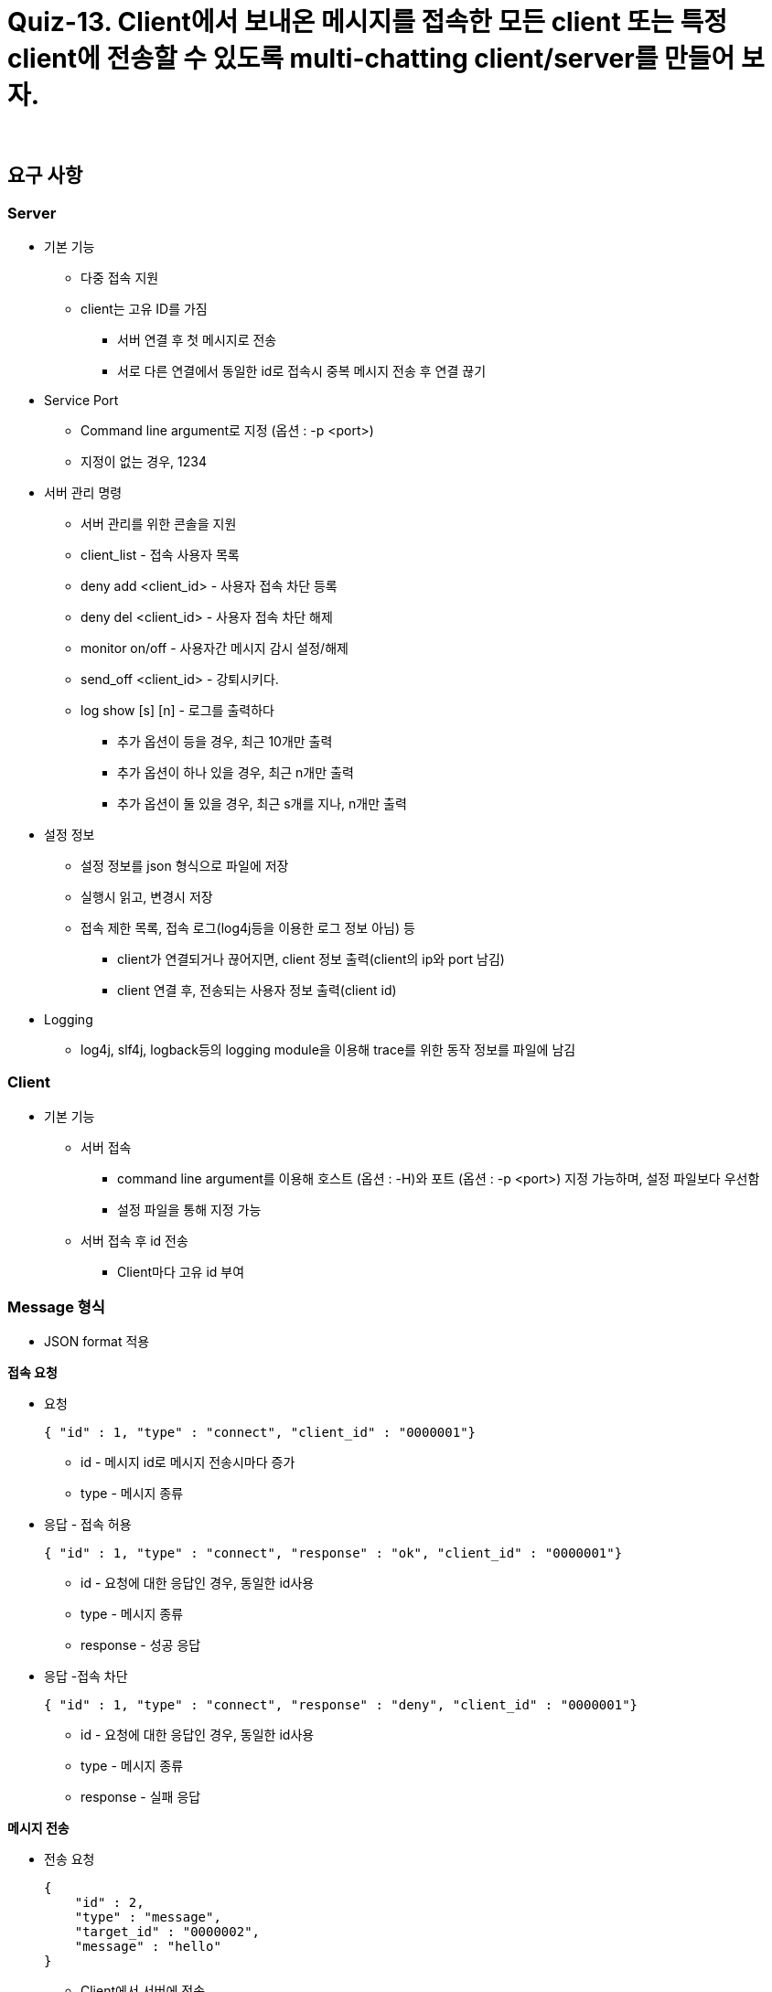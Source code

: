 = Quiz-13. Client에서 보내온 메시지를 접속한 모든 client 또는 특정 client에 전송할 수 있도록 multi-chatting client/server를 만들어 보자.

{empty} +

== 요구 사항

=== Server

* 기본 기능
** 다중 접속 지원
** client는 고유 ID를 가짐
*** 서버 연결 후 첫 메시지로 전송
*** 서로 다른 연결에서 동일한 id로 접속시 중복 메시지 전송 후 연결 끊기
* Service Port
** Command line argument로 지정 (옵션 : -p <port>)
** 지정이 없는 경우, 1234
* 서버 관리 명령
** 서버 관리를 위한 콘솔을 지원
** client_list - 접속 사용자 목록
** deny add <client_id> - 사용자 접속 차단 등록
** deny del <client_id> - 사용자 접속 차단 해제
** monitor on/off - 사용자간 메시지 감시 설정/해제
** send_off <client_id> - 강퇴시키다.
** log show [s] [n] - 로그를 출력하다
*** 추가 옵션이 등을 경우, 최근 10개만 출력
*** 추가 옵션이 하나 있을 경우, 최근 n개만 출력
*** 추가 옵션이 둘 있을 경우, 최근 s개를 지나, n개만 출력
* 설정 정보
** 설정 정보를 json 형식으로 파일에 저장
** 실행시 읽고, 변경시 저장
** 접속 제한 목록, 접속 로그(log4j등을 이용한 로그 정보 아님) 등
*** client가 연결되거나 끊어지면, client 정보 출력(client의 ip와 port 남김)
*** client 연결 후, 전송되는 사용자 정보 출력(client id)
* Logging
** log4j, slf4j, logback등의 logging module을 이용해 trace를 위한 동작 정보를 파일에 남김

=== Client

* 기본 기능
** 서버 접속
*** command line argument를 이용해 호스트 (옵션 : -H)와 포트 (옵션 : -p <port>) 지정 가능하며, 설정 파일보다 우선함
*** 설정 파일을 통해 지정 가능
** 서버 접속 후 id 전송
*** Client마다 고유 id 부여

=== Message 형식

* JSON format 적용

**접속 요청**

** 요청
+
[source,json]
----
{ "id" : 1, "type" : "connect", "client_id" : "0000001"}
----
**** id - 메시지 id로 메시지 전송시마다 증가
**** type -  메시지 종류
** 응답 - 접속 허용
+
[source,json]
----
{ "id" : 1, "type" : "connect", "response" : "ok", "client_id" : "0000001"}
----
**** id - 요청에 대한 응답인 경우, 동일한 id사용
**** type -  메시지 종류
**** response - 성공 응답
** 응답 -접속 차단
+
[source,json]
----
{ "id" : 1, "type" : "connect", "response" : "deny", "client_id" : "0000001"}
----
**** id - 요청에 대한 응답인 경우, 동일한 id사용
**** type -  메시지 종류
**** response - 실패 응답

**메시지 전송**

** 전송 요청
+
[source,json]
----
{
    "id" : 2,
    "type" : "message",
    "target_id" : "0000002",
    "message" : "hello"
}
----
*** Client에서 서버에 전송
*** target_id - 메시지 전달 대상 client id(최종 수신자)
** 전달
+
[source,json]
----
{
    "id" : 2,
    "type" : "message",
    "client_id" : "0000001",
    "message" : "hello"
}
----
*** Server에서 대상 client로 전송
*** client_id - 메시지를 생성해서 보낸  client의 id(최초 발신자)

**접속자 명단 확인**

** 서버에 접속자 명단을 요청할 수 있다.

** 요청
+
[source,json]
----
{
    "id" : 3,
    "type" : "client_list"
}
----
** 응답
+
[source,json]
----
{
    "id" : 3,
    "cmd" : "client_list",
    "client_id" : [
        "1234567",
        "0000001",
        "0102030"
    ]
}
----

=== 설정 정보

** Client ID
** Server IP/Port
** 수신 메시지 차단 사용자 목록

---
link:../02.java_socket_Communication.adoc[돌아가기]